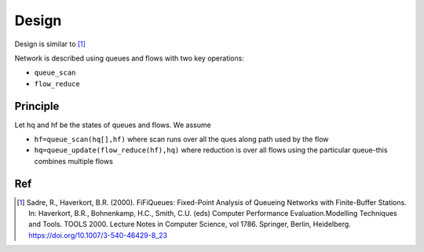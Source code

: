 
Design
======

Design is similar to [1]_

Network is described using queues and flows with two key operations:

- ``queue_scan``
- ``flow_reduce``

Principle
---------

Let hq and hf be the states of queues and flows.
We assume

- ``hf=queue_scan(hq[],hf)`` where scan runs over all the ques along path used by the flow
- ``hq=queue_update(flow_reduce(hf),hq)`` where reduction is over all flows using the particular queue-this combines multiple flows


Ref
--------
.. [1]  Sadre, R., Haverkort, B.R. (2000). FiFiQueues: Fixed-Point Analysis of Queueing Networks with Finite-Buffer Stations. In: Haverkort, B.R., Bohnenkamp, H.C., Smith, C.U. (eds) Computer Performance Evaluation.Modelling Techniques and Tools. TOOLS 2000. Lecture Notes in Computer Science, vol 1786. Springer, Berlin, Heidelberg. https://doi.org/10.1007/3-540-46429-8_23
